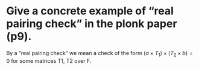 * Give a concrete example of “real pairing check” in the plonk paper (p9). 
By a “real pairing check” we mean a check of the form \( (a \times T_1) \times (T_2 \times b) = 0 \)
for some matrices \(\)T1, T2 over F.